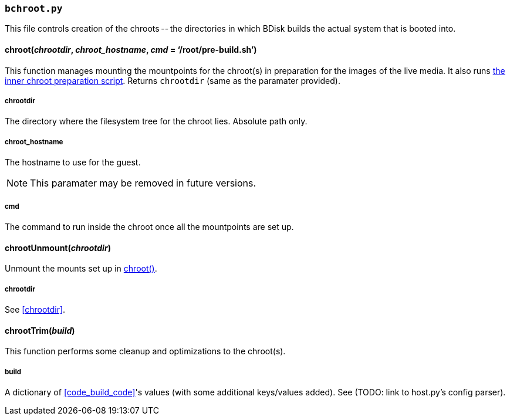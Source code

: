 === `bchroot.py`
This file controls creation of the chroots -- the directories in which BDisk builds the actual system that is booted into.

==== chroot(_chrootdir_, _chroot_hostname_, _cmd_ = '`/root/pre-build.sh`')
This function manages mounting the mountpoints for the chroot(s) in preparation for the images of the live media. It also runs <<changing_the_build_process,the inner chroot preparation script>>. Returns `chrootdir` (same as the paramater provided).

===== chrootdir
The directory where the filesystem tree for the chroot lies. Absolute path only.

===== chroot_hostname
The hostname to use for the guest.

NOTE: This paramater may be removed in future versions.

===== cmd
The command to run inside the chroot once all the mountpoints are set up.

==== chrootUnmount(_chrootdir_)
Unmount the mounts set up in <<chroot_em_chrootdir_em_em_chroot_hostname_em_em_cmd_em_root_pre_build_sh,chroot()>>.

===== chrootdir
See <<chrootdir>>.

==== chrootTrim(_build_)
This function performs some cleanup and optimizations to the chroot(s).

===== build
A dictionary of <<code_build_code>>'s values (with some additional keys/values added). See (TODO: link to host.py's config parser).


